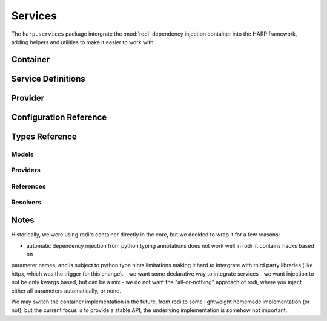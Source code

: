 Services
========

The ``harp.services`` package intergrate the :mod:`rodi` dependency injection container into the HARP framework, adding
helpers and utilities to make it easier to work with.

.. py:currentmodule:: harp.services

.. _service_container:
Container
:::::::::

.. todo::

    Container definition, allowing to configure the service graph, before compilation. Not everything has to be
    resolvable. You can't get instances yet.

    Add suggested public api methods (load, ...)

    Add life styles (singleton, transient, scoped, ...)


.. _service_definitions:
Service Definitions
:::::::::::::::::::

.. todo::

   A declarative way to define services, with their dependencies, life styles, etc. Allow to lazily reference other
   services, configuration values, etc.


.. _service_provider:
Provider
::::::::

.. todo::

    Once container.build_provider() is called, we have a provider that knows how to instanciate any service. The
    dependency graph has been resolved and checked, so we're confident you gan .get(...) instances. Errors may happen
    at instanciation time, but this is not the provider's responsibility.

    Add suggested public api methods (get, set, ...)


Configuration Reference
:::::::::::::::::::::::

.. todo::

    Add declarative configuration reference.

Types Reference
:::::::::::::::

Models
------

Providers
---------

References
----------

Resolvers
---------

Notes
:::::

Historically, we were using rodi's container directly in the core, but we decided to wrap it for a few reasons:

- automatic dependency injection from python typing annotations does not work well in rodi: it contains hacks based on
parameter names, and is subject to python type hints limitations making it hard to intergrate with third party libraries
(like httpx, which was the trigger for this change).
- we want some declarative way to integrate services
- we want injection to not be only kwargs based, but can be a mix
- we do not want the "all-or-nothing" approach of rodi, where you inject either all parameters automatically, or none.

We may switch the container implementation in the future, from rodi to some lightweight homemade implementation (or
not), but the current focus is to provide a stable API, the underlying implementation is somehow not important.
